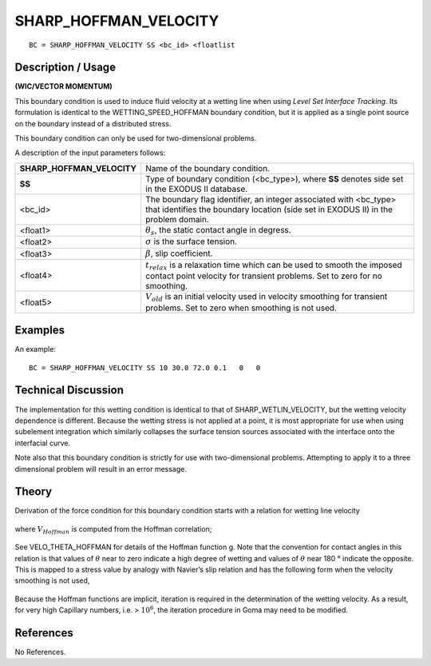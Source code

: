 **************************
**SHARP_HOFFMAN_VELOCITY**
**************************

::

	BC = SHARP_HOFFMAN_VELOCITY SS <bc_id> <floatlist

-----------------------
**Description / Usage**
-----------------------

**(WIC/VECTOR MOMENTUM)**

This boundary condition is used to induce fluid velocity at a wetting line when using
*Level Set Interface Tracking*. Its formulation is identical to the
WETTING_SPEED_HOFFMAN boundary condition, but it is applied as a single point
source on the boundary instead of a distributed stress.

This boundary condition can only be used for two-dimensional problems.

A description of the input parameters follows:

========================== ==========================================================
**SHARP_HOFFMAN_VELOCITY** Name of the boundary condition.
**SS**                     Type of boundary condition (<bc_type>), where **SS**
                           denotes side set in the EXODUS II database.
<bc_id>                    The boundary flag identifier, an integer associated with
                           <bc_type> that identifies the boundary location (side set in
                           EXODUS II) in the problem domain.
<float1>                   :math:`\theta_s`, the static contact angle in degress.
<float2>                   :math:`\sigma` is the surface tension.
<float3>                   :math:`\beta`, slip coefficient.
<float4>                   :math:`t_{relax}` is a relaxation time which can be used to 
                           smooth the imposed contact point velocity for transient problems. Set to zero for no smoothing.
<float5>                   :math:`V_{old}` is an initial velocity used in velocity  
                           smoothing for transient problems. Set to zero when smoothing is not used.
========================== ==========================================================

------------
**Examples**
------------

An example:
::

   BC = SHARP_HOFFMAN_VELOCITY SS 10 30.0 72.0 0.1   0   0

-------------------------
**Technical Discussion**
-------------------------

The implementation for this wetting condition is identical to that of
SHARP_WETLIN_VELOCITY, but the wetting velocity dependence is different.
Because the wetting stress is not applied at a point, it is most appropriate for use when
using subelement integration which similarly collapses the surface tension sources
associated with the interface onto the interfacial curve.

Note also that this boundary condition is strictly for use with two-dimensional
problems. Attempting to apply it to a three dimensional problem will result in an error
message.

----------
**Theory**
----------

Derivation of the force condition for this boundary condition starts with a relation for
wetting line velocity

.. figure:: /figures/214_goma_physics.png
	:align: center
	:width: 90%

where :math:`V_{Hoffman}` is computed from the Hoffman correlation;

.. figure:: /figures/215_goma_physics.png
	:align: center
	:width: 90%

See VELO_THETA_HOFFMAN for details of the Hoffman function g. Note that the
convention for contact angles in this relation is that values of :math:`\theta` near to zero indicate a
high degree of wetting and values of :math:`\theta` near 180 ° indicate the opposite. This is mapped
to a stress value by analogy with Navier’s slip relation and has the following form
when the velocity smoothing is not used,

.. figure:: /figures/216_goma_physics.png
	:align: center
	:width: 90%

Because the Hoffman functions are implicit, iteration is required in the determination
of the wetting velocity. As a result, for very high Capillary numbers, i.e. 
> :math:`10^6`, the
iteration procedure in Goma may need to be modified.


--------------
**References**
--------------

No References. 

.. TODO -Lines 70, 76 and 86 have pictures that need to be swapped with the correct equations.
